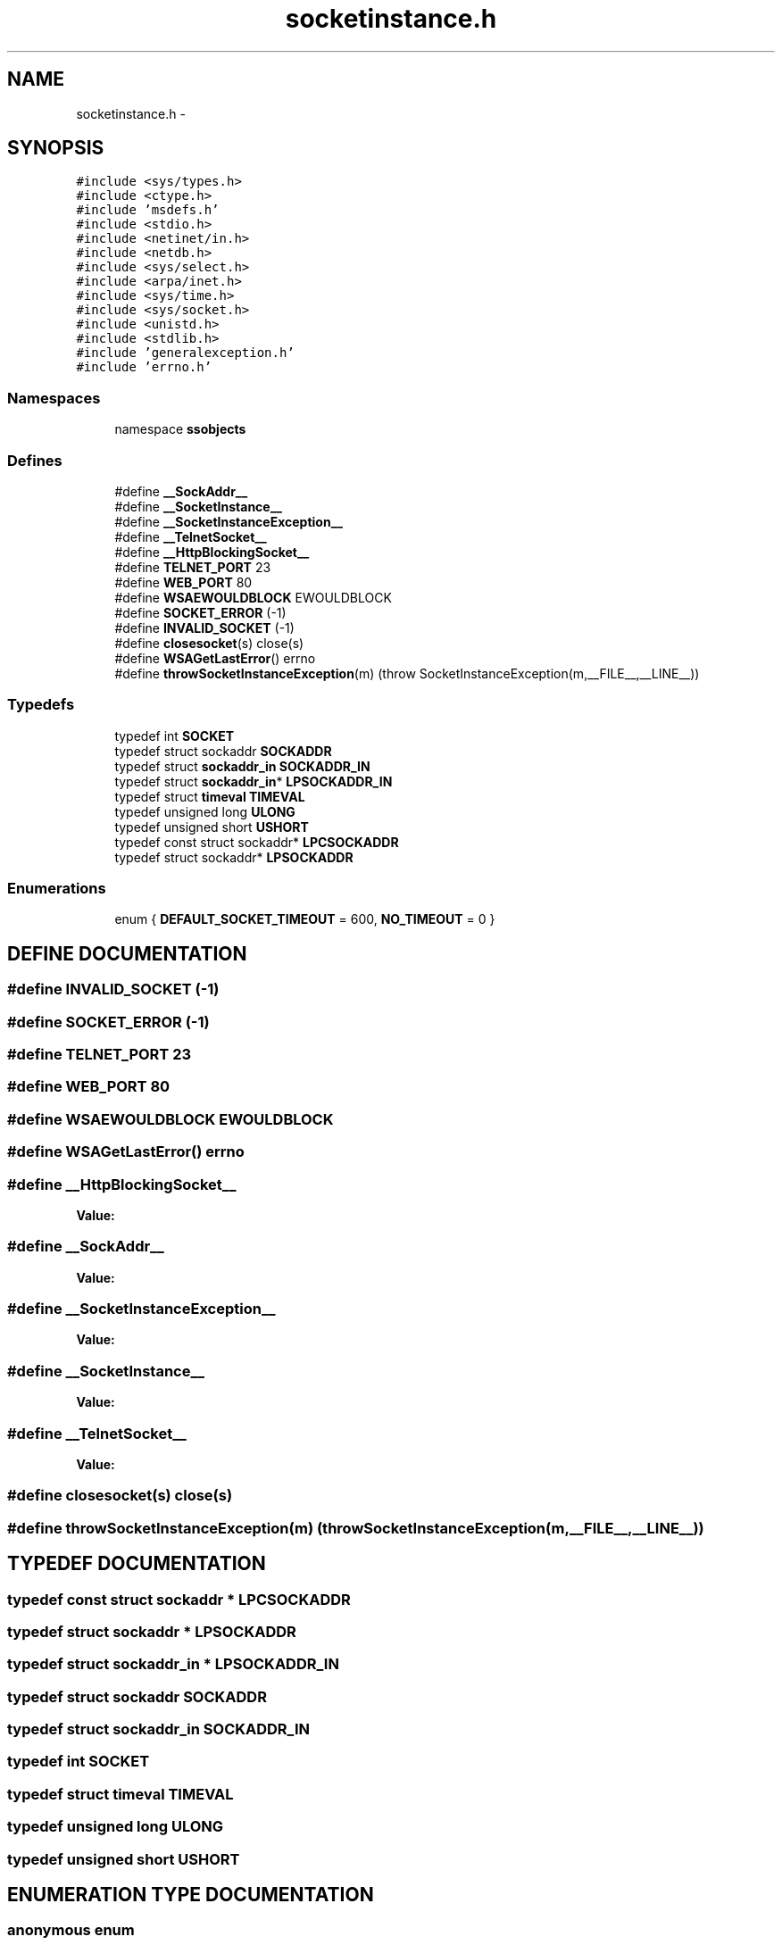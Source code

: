 .TH "socketinstance.h" 3 "25 Sep 2001" "SimpleServerObjects" \" -*- nroff -*-
.ad l
.nh
.SH NAME
socketinstance.h \- 
.SH SYNOPSIS
.br
.PP
\fC#include <sys/types.h>\fP
.br
\fC#include <ctype.h>\fP
.br
\fC#include 'msdefs.h'\fP
.br
\fC#include <stdio.h>\fP
.br
\fC#include <netinet/in.h>\fP
.br
\fC#include <netdb.h>\fP
.br
\fC#include <sys/select.h>\fP
.br
\fC#include <arpa/inet.h>\fP
.br
\fC#include <sys/time.h>\fP
.br
\fC#include <sys/socket.h>\fP
.br
\fC#include <unistd.h>\fP
.br
\fC#include <stdlib.h>\fP
.br
\fC#include 'generalexception.h'\fP
.br
\fC#include 'errno.h'\fP
.br
.SS "Namespaces"

.in +1c
.ti -1c
.RI "namespace \fBssobjects\fP"
.br
.in -1c
.SS "Defines"

.in +1c
.ti -1c
.RI "#define \fB__SockAddr__\fP"
.br
.ti -1c
.RI "#define \fB__SocketInstance__\fP"
.br
.ti -1c
.RI "#define \fB__SocketInstanceException__\fP"
.br
.ti -1c
.RI "#define \fB__TelnetSocket__\fP"
.br
.ti -1c
.RI "#define \fB__HttpBlockingSocket__\fP"
.br
.ti -1c
.RI "#define \fBTELNET_PORT\fP   23"
.br
.ti -1c
.RI "#define \fBWEB_PORT\fP   80"
.br
.ti -1c
.RI "#define \fBWSAEWOULDBLOCK\fP   EWOULDBLOCK"
.br
.ti -1c
.RI "#define \fBSOCKET_ERROR\fP   (-1)"
.br
.ti -1c
.RI "#define \fBINVALID_SOCKET\fP   (-1)"
.br
.ti -1c
.RI "#define \fBclosesocket\fP(s)   close(s)"
.br
.ti -1c
.RI "#define \fBWSAGetLastError\fP()   errno"
.br
.ti -1c
.RI "#define \fBthrowSocketInstanceException\fP(m)   (throw SocketInstanceException(m,__FILE__,__LINE__))"
.br
.in -1c
.SS "Typedefs"

.in +1c
.ti -1c
.RI "typedef int \fBSOCKET\fP"
.br
.ti -1c
.RI "typedef struct sockaddr \fBSOCKADDR\fP"
.br
.ti -1c
.RI "typedef struct \fBsockaddr_in\fP \fBSOCKADDR_IN\fP"
.br
.ti -1c
.RI "typedef struct \fBsockaddr_in\fP* \fBLPSOCKADDR_IN\fP"
.br
.ti -1c
.RI "typedef struct \fBtimeval\fP \fBTIMEVAL\fP"
.br
.ti -1c
.RI "typedef unsigned long \fBULONG\fP"
.br
.ti -1c
.RI "typedef unsigned short \fBUSHORT\fP"
.br
.ti -1c
.RI "typedef const struct sockaddr* \fBLPCSOCKADDR\fP"
.br
.ti -1c
.RI "typedef struct sockaddr* \fBLPSOCKADDR\fP"
.br
.in -1c
.SS "Enumerations"

.in +1c
.ti -1c
.RI "enum { \fBDEFAULT_SOCKET_TIMEOUT\fP = 600, \fBNO_TIMEOUT\fP = 0 }"
.br
.in -1c
.SH "DEFINE DOCUMENTATION"
.PP 
.SS "#define INVALID_SOCKET   (-1)"
.PP
.SS "#define SOCKET_ERROR   (-1)"
.PP
.SS "#define TELNET_PORT   23"
.PP
.SS "#define WEB_PORT   80"
.PP
.SS "#define WSAEWOULDBLOCK   EWOULDBLOCK"
.PP
.SS "#define WSAGetLastError()   errno"
.PP
.SS "#define __HttpBlockingSocket__"
.PP
\fBValue:\fP
.PP
.nf

.fi
.SS "#define __SockAddr__"
.PP
\fBValue:\fP
.PP
.nf

.fi
.SS "#define __SocketInstanceException__"
.PP
\fBValue:\fP
.PP
.nf

.fi
.SS "#define __SocketInstance__"
.PP
\fBValue:\fP
.PP
.nf

.fi
.SS "#define __TelnetSocket__"
.PP
\fBValue:\fP
.PP
.nf

.fi
.SS "#define closesocket(s)   close(s)"
.PP
.SS "#define throwSocketInstanceException(m)   (throw SocketInstanceException(m,__FILE__,__LINE__))"
.PP
.SH "TYPEDEF DOCUMENTATION"
.PP 
.SS "typedef const struct sockaddr * LPCSOCKADDR"
.PP
.SS "typedef struct sockaddr * LPSOCKADDR"
.PP
.SS "typedef struct \fBsockaddr_in\fP * LPSOCKADDR_IN"
.PP
.SS "typedef struct sockaddr SOCKADDR"
.PP
.SS "typedef struct \fBsockaddr_in\fP SOCKADDR_IN"
.PP
.SS "typedef int SOCKET"
.PP
.SS "typedef struct \fBtimeval\fP TIMEVAL"
.PP
.SS "typedef unsigned long ULONG"
.PP
.SS "typedef unsigned short USHORT"
.PP
.SH "ENUMERATION TYPE DOCUMENTATION"
.PP 
.SS "anonymous enum"
.PP
\fBEnumeration values:\fP
.in +1c
.TP
\fB\fIDEFAULT_SOCKET_TIMEOUT\fP \fP
.TP
\fB\fINO_TIMEOUT\fP \fP

.SH "AUTHOR"
.PP 
Generated automatically by Doxygen for SimpleServerObjects from the source code.